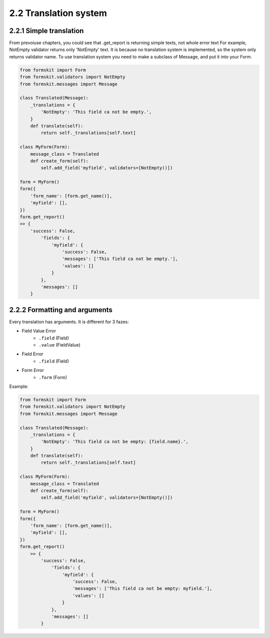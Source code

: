 ======================
2.2 Translation system
======================

2.2.1 Simple translation
========================

From prevoiuse chapters, you could see that .get_report is returning simple
texts, not whole error text For example, NotEmpty validator returns only
'NotEmpty' text. It is because no translation system is implemented, so the
system only returns validator name. To use translation system you need to make
a subclass of Message, and put it into your Form.

.. code-block:: python

    from formskit import Form
    from formskit.validators import NotEmpty
    from formskit.messages import Message

    class Translated(Message):
        _translations = {
            'NotEmpty': 'This field ca not be empty.',
        }
        def translate(self):
            return self._translations[self.text]

    class MyForm(Form):
        message_class = Translated
        def create_form(self):
            self.add_field('myfield', validators=[NotEmpty()])

    form = MyForm()
    form({
        'form_name': [form.get_name()],
        'myfield': [],
    })
    form.get_report()
    >> {
        'success': False,
            'fields': {
                'myfield': {
                    'success': False,
                    'messages': ['This field ca not be empty.'],
                    'values': []
                }
            },
            'messages': []
        }

2.2.2 Formatting and arguments
==============================

Every translation has arguments. It is different for 3 fazes:

* Field Value Error
    * ``.field`` (Field)
    * ``.value`` (FieldValue)
* Field Error
    * ``.field`` (Field)
* Form Error
    * ``.form`` (Form)

Example:

.. code-block:: python

    from formskit import Form
    from formskit.validators import NotEmpty
    from formskit.messages import Message

    class Translated(Message):
        _translations = {
            'NotEmpty': 'This field ca not be empty: {field.name}.',
        }
        def translate(self):
            return self._translations[self.text]

    class MyForm(Form):
        message_class = Translated
        def create_form(self):
            self.add_field('myfield', validators=[NotEmpty()])

    form = MyForm()
    form({
        'form_name': [form.get_name()],
        'myfield': [],
    })
    form.get_report()
        >> {
            'success': False,
                'fields': {
                    'myfield': {
                        'success': False,
                        'messages': ['This field ca not be empty: myfield.'],
                        'values': []
                    }
                },
                'messages': []
            }

